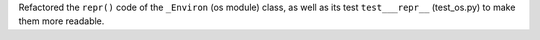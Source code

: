 Refactored the ``repr()`` code of the ``_Environ`` (os module) class, as well as its test ``test___repr__`` (test_os.py) to make them more readable.